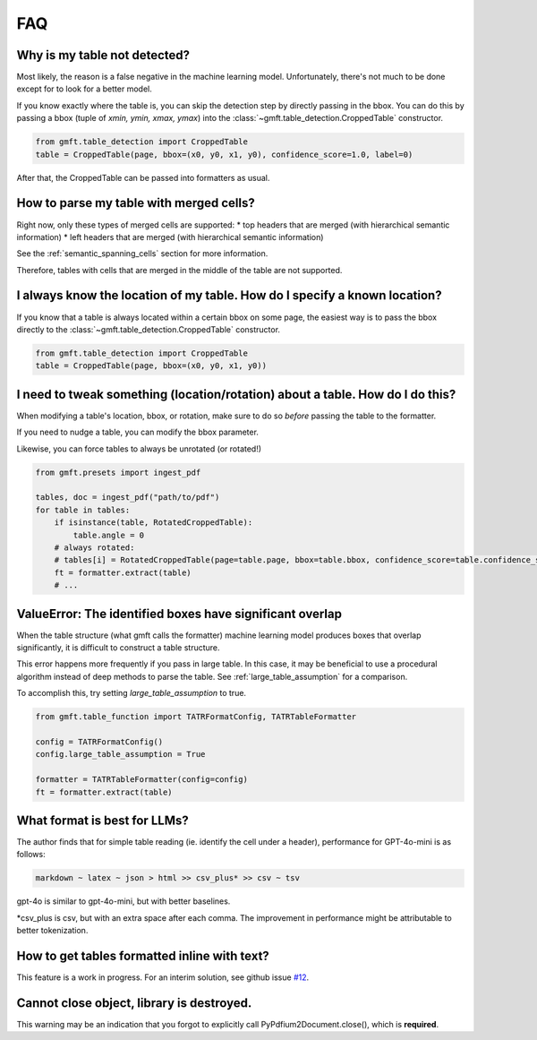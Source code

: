 FAQ
===

Why is my table not detected?
------------------------------

Most likely, the reason is a false negative in the machine learning model. Unfortunately, there's not much to be done except for to look for a better model.

If you know exactly where the table is, you can skip the detection step by directly passing in the bbox.
You can do this by passing a bbox (tuple of `xmin, ymin, xmax, ymax`) into the :class:`~gmft.table_detection.CroppedTable` constructor.

.. code-block:: python

    from gmft.table_detection import CroppedTable
    table = CroppedTable(page, bbox=(x0, y0, x1, y0), confidence_score=1.0, label=0)

After that, the CroppedTable can be passed into formatters as usual.

How to parse my table with merged cells?
-----------------------------------------

Right now, only these types of merged cells are supported:
* top headers that are merged (with hierarchical semantic information)
* left headers that are merged (with hierarchical semantic information)

See the :ref:`semantic_spanning_cells` section for more information.

Therefore, tables with cells that are merged in the middle of the table are not supported.


I always know the location of my table. How do I specify a known location?
---------------------------------------------------------------------------

If you know that a table is always located within a certain bbox on some page, the easiest way is to pass the bbox directly to the :class:`~gmft.table_detection.CroppedTable` constructor.

.. code-block:: python

    from gmft.table_detection import CroppedTable
    table = CroppedTable(page, bbox=(x0, y0, x1, y0))

I need to tweak something (location/rotation) about a table. How do I do this?
---------------------------------------------------------------------------------

When modifying a table's location, bbox, or rotation, make sure to do so *before* passing the table to the formatter.


If you need to nudge a table, you can modify the bbox parameter.

.. code-block:: python
    for table in tables:
        table.bbox[1] -= 15 # moves y0 up by 15 pdf units
    fts = [formatter.extract(table) for table in tables]


Likewise, you can force tables to always be unrotated (or rotated!)

.. code-block:: python

    from gmft.presets import ingest_pdf
    
    tables, doc = ingest_pdf("path/to/pdf")
    for table in tables:
        if isinstance(table, RotatedCroppedTable):
            table.angle = 0
        # always rotated: 
        # tables[i] = RotatedCroppedTable(page=table.page, bbox=table.bbox, confidence_score=table.confidence_score, label=table.label, angle=90)
        ft = formatter.extract(table)
        # ...

ValueError: The identified boxes have significant overlap
----------------------------------------------------------

When the table structure (what gmft calls the formatter) machine learning model produces boxes that overlap significantly,
it is difficult to construct a table structure.

This error happens more frequently if you pass in large table. In this case, it may be beneficial to use a procedural algorithm instead of deep methods to parse the table. See :ref:`large_table_assumption` for a comparison.

To accomplish this, try setting `large_table_assumption` to true.


.. code-block:: python

    from gmft.table_function import TATRFormatConfig, TATRTableFormatter
    
    config = TATRFormatConfig()
    config.large_table_assumption = True
    
    formatter = TATRTableFormatter(config=config)
    ft = formatter.extract(table)

What format is best for LLMs?
------------------------------

The author finds that for simple table reading (ie. identify the cell under a header), performance for GPT-4o-mini is as follows:

.. code-block:: markdown
    
    markdown ~ latex ~ json > html >> csv_plus* >> csv ~ tsv

gpt-4o is similar to gpt-4o-mini, but with better baselines.

\*csv_plus is csv, but with an extra space after each comma. The improvement in performance might be attributable to better tokenization.

How to get tables formatted inline with text?
----------------------------------------------

This feature is a work in progress. For an interim solution, see github issue `#12 <https://github.com/conjuncts/gmft/issues/12>`_.

Cannot close object, library is destroyed. 
------------------------------------------

.. code-block:: python
    -> Cannot close object, library is destroyed. This may cause a memory leak!
    
This warning may be an indication that you forgot to explicitly call PyPdfium2Document.close(), which is **required**.